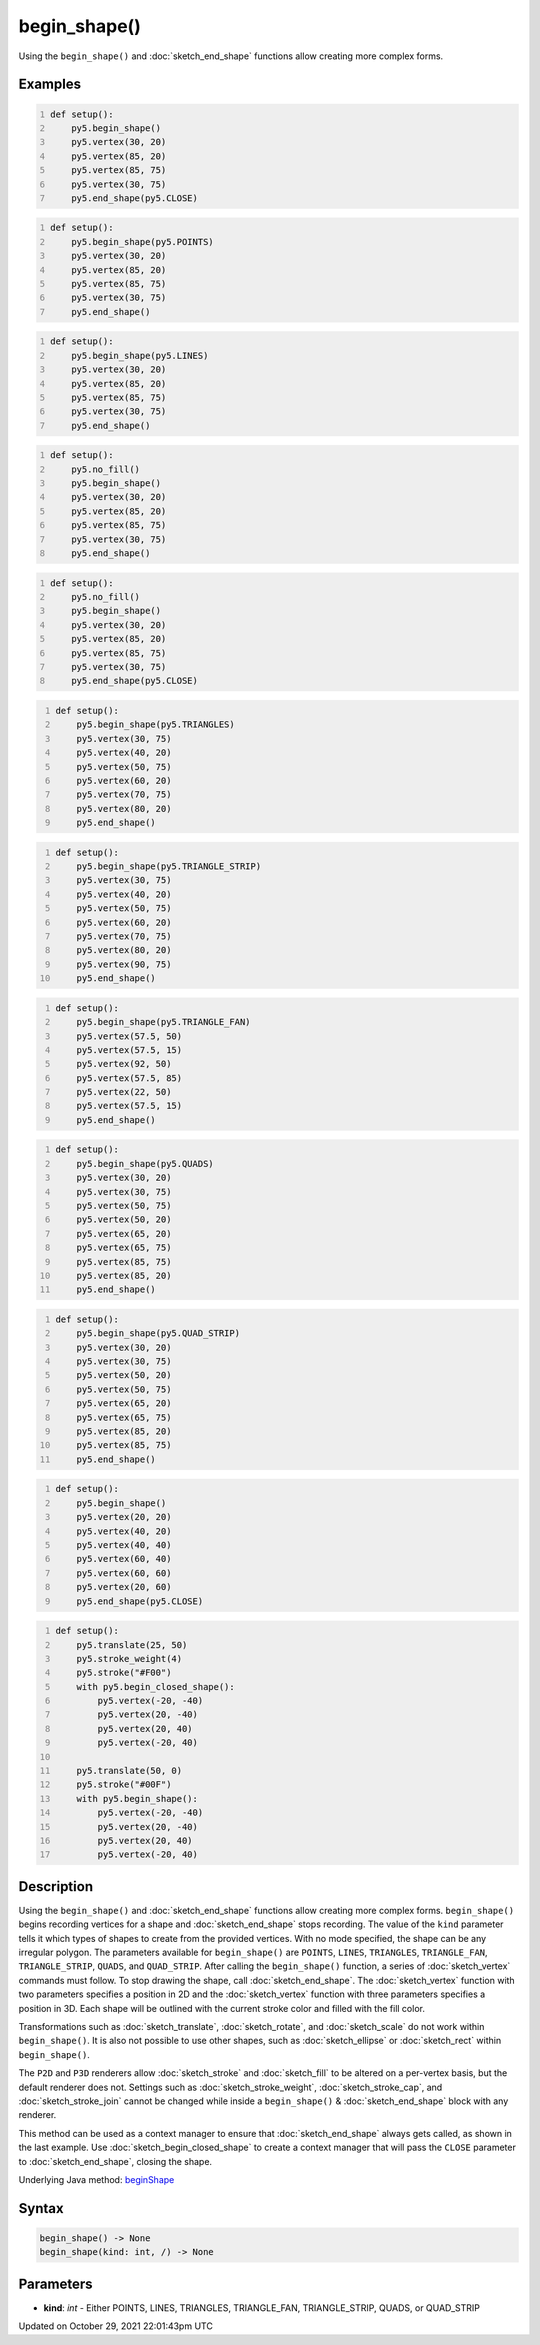 begin_shape()
=============

Using the ``begin_shape()`` and :doc:`sketch_end_shape` functions allow creating more complex forms.

Examples
--------

.. raw:: html

    <div class="example-table">

.. raw:: html

    <div class="example-row"><div class="example-cell-image">

.. image:: /images/reference/Sketch_begin_shape_0.png
    :alt: example picture for begin_shape()

.. raw:: html

    </div><div class="example-cell-code">

.. code:: python
    :number-lines:

    def setup():
        py5.begin_shape()
        py5.vertex(30, 20)
        py5.vertex(85, 20)
        py5.vertex(85, 75)
        py5.vertex(30, 75)
        py5.end_shape(py5.CLOSE)

.. raw:: html

    </div></div>

.. raw:: html

    <div class="example-row"><div class="example-cell-image">

.. image:: /images/reference/Sketch_begin_shape_1.png
    :alt: example picture for begin_shape()

.. raw:: html

    </div><div class="example-cell-code">

.. code:: python
    :number-lines:

    def setup():
        py5.begin_shape(py5.POINTS)
        py5.vertex(30, 20)
        py5.vertex(85, 20)
        py5.vertex(85, 75)
        py5.vertex(30, 75)
        py5.end_shape()

.. raw:: html

    </div></div>

.. raw:: html

    <div class="example-row"><div class="example-cell-image">

.. image:: /images/reference/Sketch_begin_shape_2.png
    :alt: example picture for begin_shape()

.. raw:: html

    </div><div class="example-cell-code">

.. code:: python
    :number-lines:

    def setup():
        py5.begin_shape(py5.LINES)
        py5.vertex(30, 20)
        py5.vertex(85, 20)
        py5.vertex(85, 75)
        py5.vertex(30, 75)
        py5.end_shape()

.. raw:: html

    </div></div>

.. raw:: html

    <div class="example-row"><div class="example-cell-image">

.. image:: /images/reference/Sketch_begin_shape_3.png
    :alt: example picture for begin_shape()

.. raw:: html

    </div><div class="example-cell-code">

.. code:: python
    :number-lines:

    def setup():
        py5.no_fill()
        py5.begin_shape()
        py5.vertex(30, 20)
        py5.vertex(85, 20)
        py5.vertex(85, 75)
        py5.vertex(30, 75)
        py5.end_shape()

.. raw:: html

    </div></div>

.. raw:: html

    <div class="example-row"><div class="example-cell-image">

.. image:: /images/reference/Sketch_begin_shape_4.png
    :alt: example picture for begin_shape()

.. raw:: html

    </div><div class="example-cell-code">

.. code:: python
    :number-lines:

    def setup():
        py5.no_fill()
        py5.begin_shape()
        py5.vertex(30, 20)
        py5.vertex(85, 20)
        py5.vertex(85, 75)
        py5.vertex(30, 75)
        py5.end_shape(py5.CLOSE)

.. raw:: html

    </div></div>

.. raw:: html

    <div class="example-row"><div class="example-cell-image">

.. image:: /images/reference/Sketch_begin_shape_5.png
    :alt: example picture for begin_shape()

.. raw:: html

    </div><div class="example-cell-code">

.. code:: python
    :number-lines:

    def setup():
        py5.begin_shape(py5.TRIANGLES)
        py5.vertex(30, 75)
        py5.vertex(40, 20)
        py5.vertex(50, 75)
        py5.vertex(60, 20)
        py5.vertex(70, 75)
        py5.vertex(80, 20)
        py5.end_shape()

.. raw:: html

    </div></div>

.. raw:: html

    <div class="example-row"><div class="example-cell-image">

.. image:: /images/reference/Sketch_begin_shape_6.png
    :alt: example picture for begin_shape()

.. raw:: html

    </div><div class="example-cell-code">

.. code:: python
    :number-lines:

    def setup():
        py5.begin_shape(py5.TRIANGLE_STRIP)
        py5.vertex(30, 75)
        py5.vertex(40, 20)
        py5.vertex(50, 75)
        py5.vertex(60, 20)
        py5.vertex(70, 75)
        py5.vertex(80, 20)
        py5.vertex(90, 75)
        py5.end_shape()

.. raw:: html

    </div></div>

.. raw:: html

    <div class="example-row"><div class="example-cell-image">

.. image:: /images/reference/Sketch_begin_shape_7.png
    :alt: example picture for begin_shape()

.. raw:: html

    </div><div class="example-cell-code">

.. code:: python
    :number-lines:

    def setup():
        py5.begin_shape(py5.TRIANGLE_FAN)
        py5.vertex(57.5, 50)
        py5.vertex(57.5, 15)
        py5.vertex(92, 50)
        py5.vertex(57.5, 85)
        py5.vertex(22, 50)
        py5.vertex(57.5, 15)
        py5.end_shape()

.. raw:: html

    </div></div>

.. raw:: html

    <div class="example-row"><div class="example-cell-image">

.. image:: /images/reference/Sketch_begin_shape_8.png
    :alt: example picture for begin_shape()

.. raw:: html

    </div><div class="example-cell-code">

.. code:: python
    :number-lines:

    def setup():
        py5.begin_shape(py5.QUADS)
        py5.vertex(30, 20)
        py5.vertex(30, 75)
        py5.vertex(50, 75)
        py5.vertex(50, 20)
        py5.vertex(65, 20)
        py5.vertex(65, 75)
        py5.vertex(85, 75)
        py5.vertex(85, 20)
        py5.end_shape()

.. raw:: html

    </div></div>

.. raw:: html

    <div class="example-row"><div class="example-cell-image">

.. image:: /images/reference/Sketch_begin_shape_9.png
    :alt: example picture for begin_shape()

.. raw:: html

    </div><div class="example-cell-code">

.. code:: python
    :number-lines:

    def setup():
        py5.begin_shape(py5.QUAD_STRIP)
        py5.vertex(30, 20)
        py5.vertex(30, 75)
        py5.vertex(50, 20)
        py5.vertex(50, 75)
        py5.vertex(65, 20)
        py5.vertex(65, 75)
        py5.vertex(85, 20)
        py5.vertex(85, 75)
        py5.end_shape()

.. raw:: html

    </div></div>

.. raw:: html

    <div class="example-row"><div class="example-cell-image">

.. image:: /images/reference/Sketch_begin_shape_10.png
    :alt: example picture for begin_shape()

.. raw:: html

    </div><div class="example-cell-code">

.. code:: python
    :number-lines:

    def setup():
        py5.begin_shape()
        py5.vertex(20, 20)
        py5.vertex(40, 20)
        py5.vertex(40, 40)
        py5.vertex(60, 40)
        py5.vertex(60, 60)
        py5.vertex(20, 60)
        py5.end_shape(py5.CLOSE)

.. raw:: html

    </div></div>

.. raw:: html

    <div class="example-row"><div class="example-cell-image">

.. image:: /images/reference/Sketch_begin_shape_11.png
    :alt: example picture for begin_shape()

.. raw:: html

    </div><div class="example-cell-code">

.. code:: python
    :number-lines:

    def setup():
        py5.translate(25, 50)
        py5.stroke_weight(4)
        py5.stroke("#F00")
        with py5.begin_closed_shape():
            py5.vertex(-20, -40)
            py5.vertex(20, -40)
            py5.vertex(20, 40)
            py5.vertex(-20, 40)

        py5.translate(50, 0)
        py5.stroke("#00F")
        with py5.begin_shape():
            py5.vertex(-20, -40)
            py5.vertex(20, -40)
            py5.vertex(20, 40)
            py5.vertex(-20, 40)

.. raw:: html

    </div></div>

.. raw:: html

    </div>

Description
-----------

Using the ``begin_shape()`` and :doc:`sketch_end_shape` functions allow creating more complex forms. ``begin_shape()`` begins recording vertices for a shape and :doc:`sketch_end_shape` stops recording. The value of the ``kind`` parameter tells it which types of shapes to create from the provided vertices. With no mode specified, the shape can be any irregular polygon. The parameters available for ``begin_shape()`` are ``POINTS``, ``LINES``, ``TRIANGLES``, ``TRIANGLE_FAN``, ``TRIANGLE_STRIP``, ``QUADS``, and ``QUAD_STRIP``. After calling the ``begin_shape()`` function, a series of :doc:`sketch_vertex` commands must follow. To stop drawing the shape, call :doc:`sketch_end_shape`. The :doc:`sketch_vertex` function with two parameters specifies a position in 2D and the :doc:`sketch_vertex` function with three parameters specifies a position in 3D. Each shape will be outlined with the current stroke color and filled with the fill color. 

Transformations such as :doc:`sketch_translate`, :doc:`sketch_rotate`, and :doc:`sketch_scale` do not work within ``begin_shape()``. It is also not possible to use other shapes, such as :doc:`sketch_ellipse` or :doc:`sketch_rect` within ``begin_shape()``. 

The ``P2D`` and ``P3D`` renderers allow :doc:`sketch_stroke` and :doc:`sketch_fill` to be altered on a per-vertex basis, but the default renderer does not. Settings such as :doc:`sketch_stroke_weight`, :doc:`sketch_stroke_cap`, and :doc:`sketch_stroke_join` cannot be changed while inside a ``begin_shape()`` & :doc:`sketch_end_shape` block with any renderer.

This method can be used as a context manager to ensure that :doc:`sketch_end_shape` always gets called, as shown in the last example. Use :doc:`sketch_begin_closed_shape` to create a context manager that will pass the ``CLOSE`` parameter to :doc:`sketch_end_shape`, closing the shape.

Underlying Java method: `beginShape <https://processing.org/reference/beginShape_.html>`_

Syntax
------

.. code:: python

    begin_shape() -> None
    begin_shape(kind: int, /) -> None

Parameters
----------

* **kind**: `int` - Either POINTS, LINES, TRIANGLES, TRIANGLE_FAN, TRIANGLE_STRIP, QUADS, or QUAD_STRIP


Updated on October 29, 2021 22:01:43pm UTC

